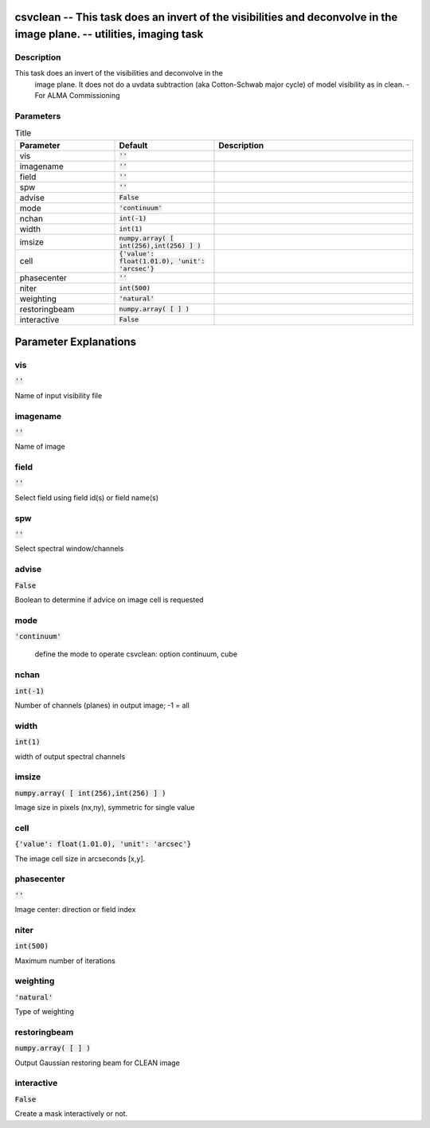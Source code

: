 csvclean -- This task does an invert of the visibilities and deconvolve in the image plane. -- utilities, imaging task
=======================================

Description
---------------------------------------
This task does an invert of the visibilities and deconvolve in the
			image plane. It does not do a uvdata subtraction (aka Cotton-Schwab
			major cycle) of model visibility as in clean. - For ALMA Commissioning
	


Parameters
---------------------------------------

.. list-table:: Title
   :widths: 25 25 50 
   :header-rows: 1
   
   * - Parameter
     - Default
     - Description
   * - vis
     - :code:`''`
     - 
   * - imagename
     - :code:`''`
     - 
   * - field
     - :code:`''`
     - 
   * - spw
     - :code:`''`
     - 
   * - advise
     - :code:`False`
     - 
   * - mode
     - :code:`'continuum'`
     - 
   * - nchan
     - :code:`int(-1)`
     - 
   * - width
     - :code:`int(1)`
     - 
   * - imsize
     - :code:`numpy.array( [ int(256),int(256) ] )`
     - 
   * - cell
     - :code:`{'value': float(1.01.0), 'unit': 'arcsec'}`
     - 
   * - phasecenter
     - :code:`''`
     - 
   * - niter
     - :code:`int(500)`
     - 
   * - weighting
     - :code:`'natural'`
     - 
   * - restoringbeam
     - :code:`numpy.array( [  ] )`
     - 
   * - interactive
     - :code:`False`
     - 


Parameter Explanations
=======================================



vis
---------------------------------------

:code:`''`

Name of input visibility file


imagename
---------------------------------------

:code:`''`

Name of image


field
---------------------------------------

:code:`''`

Select field using field id(s) or field name(s)


spw
---------------------------------------

:code:`''`

Select spectral window/channels


advise
---------------------------------------

:code:`False`

Boolean to determine if advice on image cell is requested


mode
---------------------------------------

:code:`'continuum'`

 define the mode to operate csvclean: option continuum, cube 


nchan
---------------------------------------

:code:`int(-1)`

Number of channels (planes) in output image; -1 = all


width
---------------------------------------

:code:`int(1)`

width of output spectral channels


imsize
---------------------------------------

:code:`numpy.array( [ int(256),int(256) ] )`

Image size in pixels (nx,ny), symmetric for single value


cell
---------------------------------------

:code:`{'value': float(1.01.0), 'unit': 'arcsec'}`

The image cell size in arcseconds [x,y]. 


phasecenter
---------------------------------------

:code:`''`

Image center: direction or field index


niter
---------------------------------------

:code:`int(500)`

Maximum number of iterations


weighting
---------------------------------------

:code:`'natural'`

Type of weighting


restoringbeam
---------------------------------------

:code:`numpy.array( [  ] )`

Output Gaussian restoring beam for CLEAN image


interactive
---------------------------------------

:code:`False`

Create a mask interactively or not.




